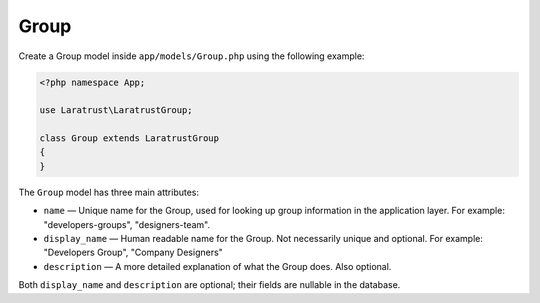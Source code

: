 Group
=====

Create a Group model inside ``app/models/Group.php`` using the following example:

.. code-block:: php

    <?php namespace App;

    use Laratrust\LaratrustGroup;

    class Group extends LaratrustGroup
    {
    }

The ``Group`` model has three main attributes:

* ``name`` — Unique name for the Group, used for looking up group information in the application layer. For example: "developers-groups", "designers-team".
* ``display_name`` — Human readable name for the Group. Not necessarily unique and optional. For example: "Developers Group", "Company Designers"
* ``description`` — A more detailed explanation of what the Group does. Also optional.

Both ``display_name`` and ``description`` are optional; their fields are nullable in the database.

